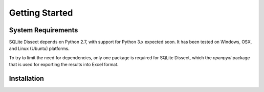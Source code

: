 Getting Started
===================

System Requirements
+++++++++++++++++++
SQLite Dissect depends on Python 2.7, with support for Python 3.x expected soon. It has been tested on Windows, OSX, and
Linux (Ubuntu) platforms.

To try to limit the need for dependencies, only one package is required for SQLite Dissect, which the `openpyxl` package
that is used for exporting the results into Excel format.

Installation
+++++++++++++++++++
